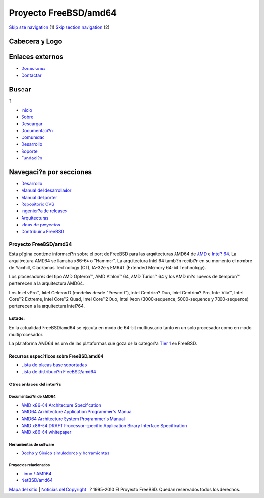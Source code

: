 ======================
Proyecto FreeBSD/amd64
======================

.. raw:: html

   <div id="containerwrap">

.. raw:: html

   <div id="container">

`Skip site navigation <#content>`__ (1) `Skip section
navigation <#contentwrap>`__ (2)

.. raw:: html

   <div id="headercontainer">

.. raw:: html

   <div id="header">

Cabecera y Logo
---------------

.. raw:: html

   <div id="headerlogoleft">

|FreeBSD|

.. raw:: html

   </div>

.. raw:: html

   <div id="headerlogoright">

Enlaces externos
----------------

.. raw:: html

   <div id="SEARCHNAV">

-  `Donaciones <../../donations/>`__
-  `Contactar <../mailto.html>`__

.. raw:: html

   </div>

.. raw:: html

   <div id="SEARCH">

.. raw:: html

   <div>

Buscar
------

.. raw:: html

   <div>

?

.. raw:: html

   </div>

.. raw:: html

   </div>

.. raw:: html

   </div>

.. raw:: html

   </div>

.. raw:: html

   </div>

.. raw:: html

   <div id="topnav">

-  `Inicio <../>`__
-  `Sobre <../about.html>`__
-  `Descargar <../where.html>`__
-  `Documentaci?n <../docs.html>`__
-  `Comunidad <../community.html>`__
-  `Desarrollo <../projects/index.html>`__
-  `Soporte <../support.html>`__
-  `Fundaci?n <http://www.freebsdfoundation.org/>`__

.. raw:: html

   </div>

.. raw:: html

   </div>

.. raw:: html

   <div id="content">

.. raw:: html

   <div id="sidewrap">

.. raw:: html

   <div id="sidenav">

Navegaci?n por secciones
------------------------

-  `Desarrollo <../projects/index.html>`__
-  `Manual del
   desarrollador <../../doc/en_US.ISO8859-1/books/developers-handbook>`__
-  `Manual del
   porter <../../doc/en_US.ISO8859-1/books/porters-handbook>`__
-  `Repositorio CVS <../../developers/cvs.html>`__
-  `Ingenier?a de releases <../../releng/index.html>`__
-  `Arquitecturas <../platforms/>`__
-  `Ideas de proyectos <../../projects/ideas/>`__
-  `Contribuir a
   FreeBSD <../../doc/es_ES.ISO8859-1/articles/contributing/index.html>`__

.. raw:: html

   </div>

.. raw:: html

   </div>

.. raw:: html

   <div id="contentwrap">

Proyecto FreeBSD/amd64
======================

|El Demonio de BSD cimbrando un martillo|
Esta p?gina contiene informaci?n sobre el port de FreeBSD para las
arquitecturas AMD64 de `AMD <http://www.amd.com/>`__ e `Intel?
64 <http://developer.intel.com/technology/architecture-silicon/intel64/>`__.
La arquitectura AMD64 se llamaba x86-64 o "Hammer". La arquitectura
Intel 64 tambi?n recibi?n en su momento el nombre de Yamhill, Clackamas
Technology (CT), IA-32e y EM64T (Extended Memory 64-bit Technology).

Los procesadores del tipo AMD Opteron™, AMD Athlon™ 64, AMD Turion™ 64 y
los AMD m?s nuevos de Sempron™ pertenecen a la arquitectura AMD64.

Los Intel vPro™, Intel Celeron D (modelos desde "Prescott"), Intel
Centrino? Duo, Intel Centrino? Pro, Intel Viiv™, Intel Core™2 Extreme,
Intel Core™2 Quad, Intel Core™2 Duo, Intel Xeon (3000-sequence,
5000-sequence y 7000-sequence) pertenecen a la arquitectura Intel?64.

Estado:
~~~~~~~

En la actualidad FreeBSD/amd64 se ejecuta en modo de 64-bit multiusuario
tanto en un solo procesador como en modo multiprocesador.

La plataforma AMD64 es una de las plataformas que goza de la categor?a
`Tier 1 <../doc/en_US.ISO8859-1/articles/committers-guide/archs.html>`__
en FreeBSD.

Recursos espec?ficos sobre FreeBSD/amd64
~~~~~~~~~~~~~~~~~~~~~~~~~~~~~~~~~~~~~~~~

-  `Lista de placas base
   soportadas <../../platforms/amd64/motherboards.html>`__
-  `Lista de distribuci?n
   FreeBSD/amd64 <http://lists.freebsd.org/mailman/listinfo/freebsd-amd64>`__

Otros enlaces del inter?s
~~~~~~~~~~~~~~~~~~~~~~~~~

Documentaci?n de AMD64
^^^^^^^^^^^^^^^^^^^^^^

-  `AMD x86-64 Architecture
   Specification <http://www.amd.com/us-en/assets/content_type/white_papers_and_tech_docs/x86-64_overview.pdf>`__
-  `AMD64 Architecture Application Programmer's
   Manual <http://www.amd.com/us-en/assets/content_type/white_papers_and_tech_docs/24592.pdf>`__
-  `AMD64 Architecture System Programmer's
   Manual <http://www.amd.com/us-en/assets/content_type/white_papers_and_tech_docs/24593.pdf>`__
-  `AMD x86-64 DRAFT Processor-specific Application Binary Interface
   Specification <http://www.x86-64.org/documentation/abi.pdf>`__
-  `AMD x86-64
   whitepaper <http://www.amd.com/us-en/assets/content_type/white_papers_and_tech_docs/x86-64_wp.pdf>`__

Herramientas de software
^^^^^^^^^^^^^^^^^^^^^^^^

-  `Bochs y Simics simuladores y
   herramientas <http://www.x86-64.org/downloads.html>`__

Proyectos relacionados
^^^^^^^^^^^^^^^^^^^^^^

-  `Linux / AMD64 <http://www.amd64.org/>`__
-  `NetBSD/amd64 <http://www.NetBSD.org/Ports/amd64/>`__

.. raw:: html

   </div>

.. raw:: html

   </div>

.. raw:: html

   <div id="footer">

`Mapa del sitio <../search/index-site.html>`__ \| `Noticias del
Copyright <../copyright/>`__ \| ? 1995-2010 El Proyecto FreeBSD. Quedan
reservados todos los derechos.

.. raw:: html

   </div>

.. raw:: html

   </div>

.. raw:: html

   </div>

.. |FreeBSD| image:: ../../layout/images/logo-red.png
   :target: ..
.. |El Demonio de BSD cimbrando un martillo| image:: ../../gifs/daemon_hammer-tn15.jpg
   :target: ../../gifs/daemon_hammer.jpg
